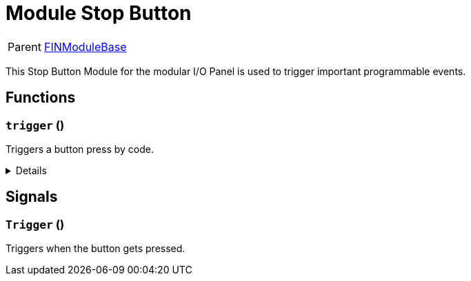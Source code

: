 = Module Stop Button
:table-caption!:

[cols="1,5a",separator="!"]
!===
! Parent
! xref:/reflection/classes/Buildable.adoc[FINModuleBase]
!===

This Stop Button Module for the modular I/O Panel is used to trigger important programmable events.

// tag::interface[]

== Functions

// tag::func-trigger-title[]
=== `trigger` ()
// tag::func-trigger[]

Triggers a button press by code.

[%collapsible]
====
[cols="1,5a",separator="!"]
!===
! Flags
! +++<span style='color:#bb2828'><i>RuntimeSync</i></span> <span style='color:#bb2828'><i>RuntimeParallel</i></span> <span style='color:#5dafc5'><i>MemberFunc</i></span>+++

! Display Name ! Trigger
!===

====
// end::func-trigger[]
// end::func-trigger-title[]

== Signals

=== `Trigger` ()

Triggers when the button gets pressed.


// end::interface[]

